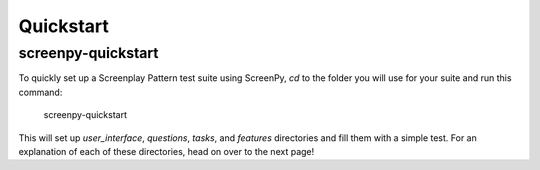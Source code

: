 .. _quickstart:

Quickstart
==========

screenpy-quickstart
-------------------

To quickly set up a Screenplay Pattern test suite using ScreenPy, `cd` to the folder you will use for your suite and run this command:

    screenpy-quickstart

This will set up `user_interface`, `questions`, `tasks`, and `features` directories and fill them with a simple test. For an explanation of each of these directories, head on over to the next page!
